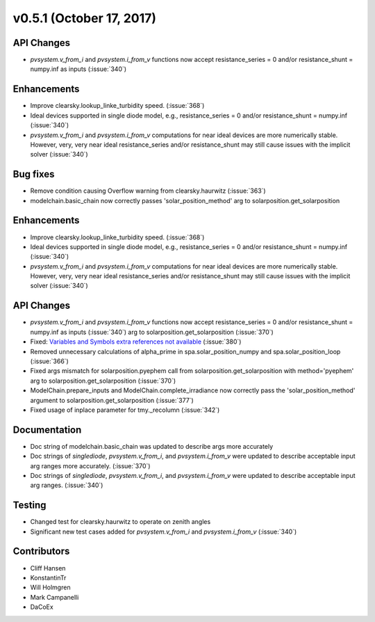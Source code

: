 .. _whatsnew_0510:

v0.5.1 (October 17, 2017)
-------------------------

API Changes
~~~~~~~~~~~
* `pvsystem.v_from_i` and `pvsystem.i_from_v` functions now accept
  resistance_series = 0 and/or resistance_shunt = numpy.inf as inputs
  (:issue:`340`)

Enhancements
~~~~~~~~~~~~
* Improve clearsky.lookup_linke_turbidity speed. (:issue:`368`)
* Ideal devices supported in single diode model, e.g.,
  resistance_series = 0 and/or resistance_shunt = numpy.inf (:issue:`340`)
* `pvsystem.v_from_i` and `pvsystem.i_from_v` computations for near ideal
  devices are more numerically stable. However, very, very near ideal
  resistance_series and/or resistance_shunt may still cause issues with the
  implicit solver (:issue:`340`)

Bug fixes
~~~~~~~~~
* Remove condition causing Overflow warning from clearsky.haurwitz
  (:issue:`363`)
* modelchain.basic_chain now correctly passes 'solar_position_method'
  arg to solarposition.get_solarposition

Enhancements
~~~~~~~~~~~~
* Improve clearsky.lookup_linke_turbidity speed. (:issue:`368`)
* Ideal devices supported in single diode model, e.g.,
  resistance_series = 0 and/or resistance_shunt = numpy.inf (:issue:`340`)
* `pvsystem.v_from_i` and `pvsystem.i_from_v` computations for near ideal
  devices are more numerically stable. However, very, very near ideal
  resistance_series and/or resistance_shunt may still cause issues with the
  implicit solver (:issue:`340`)

API Changes
~~~~~~~~~~~
* `pvsystem.v_from_i` and `pvsystem.i_from_v` functions now accept
  resistance_series = 0 and/or resistance_shunt = numpy.inf as inputs
  (:issue:`340`)
  arg to solarposition.get_solarposition (:issue:`370`)
* Fixed: `Variables and Symbols extra references not available
  <https://github.com/pvlib/pvlib-python/issues/380>`_ (:issue:`380`)
* Removed unnecessary calculations of alpha_prime in spa.solar_position_numpy
  and spa.solar_position_loop (:issue:`366`)
* Fixed args mismatch for solarposition.pyephem call
  from solarposition.get_solarposition with method='pyephem'
  arg to solarposition.get_solarposition (:issue:`370`)
* ModelChain.prepare_inputs and ModelChain.complete_irradiance now
  correctly pass the 'solar_position_method' argument to
  solarposition.get_solarposition (:issue:`377`)
* Fixed usage of inplace parameter for tmy._recolumn (:issue:`342`)

Documentation
~~~~~~~~~~~~~
* Doc string of modelchain.basic_chain was updated to describe args
  more accurately
* Doc strings of `singlediode`, `pvsystem.v_from_i`, and `pvsystem.i_from_v`
  were updated to describe acceptable input arg ranges
  more accurately. (:issue:`370`)
* Doc strings of `singlediode`, `pvsystem.v_from_i`, and `pvsystem.i_from_v`
  were updated to describe acceptable input arg ranges. (:issue:`340`)

Testing
~~~~~~~
* Changed test for clearsky.haurwitz to operate on zenith angles
* Significant new test cases added for `pvsystem.v_from_i` and
  `pvsystem.i_from_v` (:issue:`340`)

Contributors
~~~~~~~~~~~~
* Cliff Hansen
* KonstantinTr
* Will Holmgren
* Mark Campanelli
* DaCoEx
